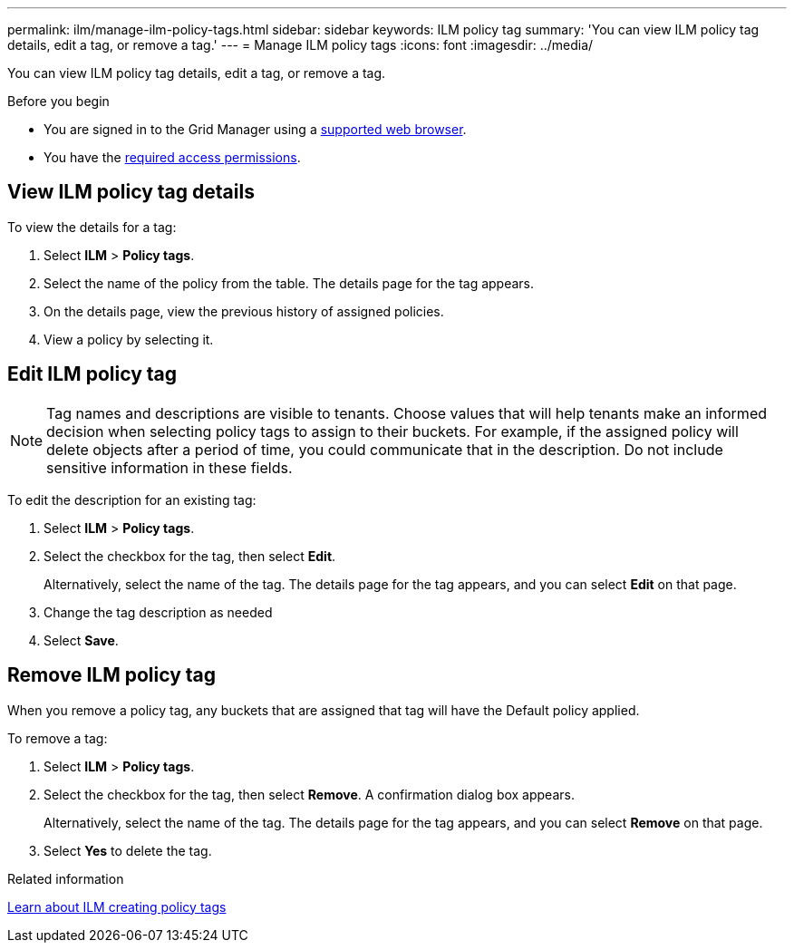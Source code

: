 ---
permalink: ilm/manage-ilm-policy-tags.html
sidebar: sidebar
keywords: ILM policy tag
summary: 'You can view ILM policy tag details, edit a tag, or remove a tag.'
---
= Manage ILM policy tags
:icons: font
:imagesdir: ../media/

[.lead]
You can view ILM policy tag details, edit a tag, or remove a tag.

.Before you begin

* You are signed in to the Grid Manager using a link:../admin/web-browser-requirements.html[supported web browser].
* You have the link:../admin/admin-group-permissions.html[required access permissions].

== View ILM policy tag details

To view the details for a tag:

. Select *ILM* > *Policy tags*.
. Select the name of the policy from the table. The details page for the tag appears.
. On the details page, view the previous history of assigned policies.
. View a policy by selecting it.

== Edit ILM policy tag

NOTE: Tag names and descriptions are visible to tenants. Choose values that will help tenants make an informed decision when selecting policy tags to assign to their buckets. For example, if the assigned policy will delete objects after a period of time, you could communicate that in the description. Do not include sensitive information in these fields.

To edit the description for an existing tag:

. Select *ILM* > *Policy tags*.
. Select the checkbox for the tag, then select *Edit*.
+
Alternatively, select the name of the tag. The details page for the tag appears, and you can select *Edit* on that page. 
. Change the tag description as needed
. Select *Save*.

== Remove ILM policy tag

When you remove a policy tag, any buckets that are assigned that tag will have the Default policy applied.

To remove a tag:

. Select *ILM* > *Policy tags*.
. Select the checkbox for the tag, then select *Remove*. A confirmation dialog box appears.
+
Alternatively, select the name of the tag. The details page for the tag appears, and you can select *Remove* on that page. 
. Select *Yes* to delete the tag.

.Related information
link:creating-ilm-policy.html#activate-ilm-policy[Learn about ILM creating policy tags]